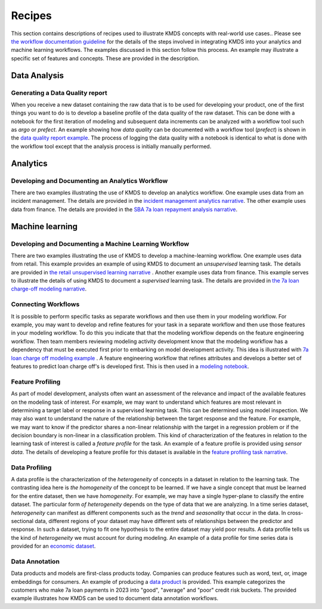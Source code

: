 
Recipes
########

This section contains descriptions of recipes used to illustrate KMDS concepts with real-world use cases.. Please see `the workflow documentation guideline <https://github.com/rajivsam/KMDS/blob/main/examples_of_use/workflow_recipe.md>`_ for the details of the steps involved in integrating KMDS into your analytics and machine learning workflows. The examples discussed in this section follow this process. An example may illustrate a specific set of features and concepts. These are provided in the description.

Data Analysis
*************

Generating a Data Quality report
================================

When you receive a new dataset containing the raw data that is to be used for developing your product, one of the first things you want to do is to develop a baseline profile of the data quality of the raw dataset. This can be done with a notebook for the first iteration of modeling and subsequent data increments can be analyzed with a workflow tool such as *argo* or *prefect*. An example showing how *data quality* can be documented with a workflow tool (*prefect*) is shown in the `data quality report example <https://github.com/rajivsam/kmds_recipes/wiki/Baseline-Data-Quality-Report>`_. The process of logging the data quality with a notebook is identical to what is done with the workflow tool except that the analysis process is initially manually performed. 


Analytics
**********

Developing and Documenting an Analytics Workflow
=================================================

There are two examples illustrating the use of KMDS to develop an analytics workflow. One example uses data from an incident management. The details are provided in the `incident management analytics narrative <https://github.com/rajivsam/KMDS/blob/main/examples_of_use/analytics/example_narrative.md>`_. The other example uses data from finance. The details are provided in the `SBA 7a loan repayment analysis narrative <https://github.com/rajivsam/kmds_recipes/wiki/A-simple-KMDS-analytics-reporting-project>`_.



Machine learning
*****************


Developing and Documenting a Machine Learning Workflow
=======================================================

There are two examples illustrating the use of KMDS to develop a machine-learning workflow. One example uses data from retail. This example provides an example of using KMDS to document an *unsupervised* learning task. The details are provided in `the retail unsupervised learning narrative <https://github.com/rajivsam/KMDS/blob/main/examples_of_use/machine_learning/example_narrative.md>`_ . Another example uses data from finance. This example serves to illustrate the details of using KMDS to document a *supervised* learning task. The details are provided in `the 7a loan charge-off modeling narrative <https://github.com/rajivsam/kmds_recipes/blob/main/recipes/machine_learning/imbalanced_cost_based_learning/7a_chargeoff_modelling.rst>`_.


Connecting Workflows
=====================

It is possible to perform specific tasks as separate workflows and then use them in your modeling workflow. For example, you may want to develop and refine features for your task in a separate workflow and then use those features in your modeling workflow. To do this you indicate that that the modeling workflow depends on the feature engineering workflow. Then team members reviewing modeling activity development know that the modeling workflow has a dependency that must be executed first prior to embarking on model development activity. This idea is illustrated with `7a loan charge off modeling example <https://github.com/rajivsam/kmds_recipes/blob/main/recipes/machine_learning/feature_engineering/feature_engg_sba_7a_chargeoffs.md>`_ . A feature engineering workflow that refines attributes and develops a better set of features to predict loan charge off's is developed first. This is then used in a `modeling notebook <https://github.com/rajivsam/kmds_recipes/blob/main/recipes/machine_learning/imbalanced_cost_based_learning/7a_WOE_chargeoff_modelling.rst>`_. 

Feature Profiling
==================
As part of model development, analysts often want an assessment of the relevance and impact of the available features on the modeling task of interest. For example, we may want to understand which features are most relevant in determining a target label or response in a supervised learning task. This can be determined using model inspection. We may also want to understand the nature of the relationship between the target response and the feature. For example, we may want to know if the predictor shares a non-linear relationship with the target in a regression problem or if the decision boundary is non-linear in a classification problem. This kind of characterization of the features in relation to the learning task of interest is called a *feature profile* for the task. An example of a feature profile is provided using *sensor data*. The details of developing a feature profile for this dataset is available in the `feature profiling task narrative <https://github.com/rajivsam/kmds_recipes/wiki/Feature-Profile>`_.

Data Profiling
==============
A data profile is the characterization of the *heterogeneity* of concepts in a dataset in relation to the learning task. The contrasting idea here is *the homogeneity* of the concept to be learned. If we have a single concept that must be learned for the entire dataset, then we have *homogeneity*. For example, we may have a single hyper-plane to classify the entire dataset. The particular form *of heterogeneity* depends on the type of data that we are analyzing. In a time series dataset, *heterogeneity* can manifest as different components such as the *trend* and *seasonality* that occur in the data. In cross-sectional data, different regions of your dataset may have different sets of relationships between the predictor and response. In such a dataset, trying to fit one hypothesis to the entire dataset may yield poor results. A data profile tells us the kind of *heterogeneity* we must account for during modeling. An example of a data profile for time series data is provided for an `economic dataset <https://github.com/rajivsam/kmds_recipes/wiki/Data-Profile-for-a-time-series-using-Singular-Spectrum-Analysis>`_. 

Data Annotation
================
Data products and models are first-class products today. Companies can produce features such as word, text, or, image embeddings for consumers. An example of producing a `data product <https://github.com/rajivsam/kmds_recipes/blob/main/recipes/machine_learning/data_annotation/data_annotation_7a_charge_off_probs.md>`_ is provided. This example categorizes the customers who make 7a loan payments in 2023 into "good", "average" and "poor" credit risk buckets. The provided example illustrates how KMDS can be used to document data annotation workflows.











